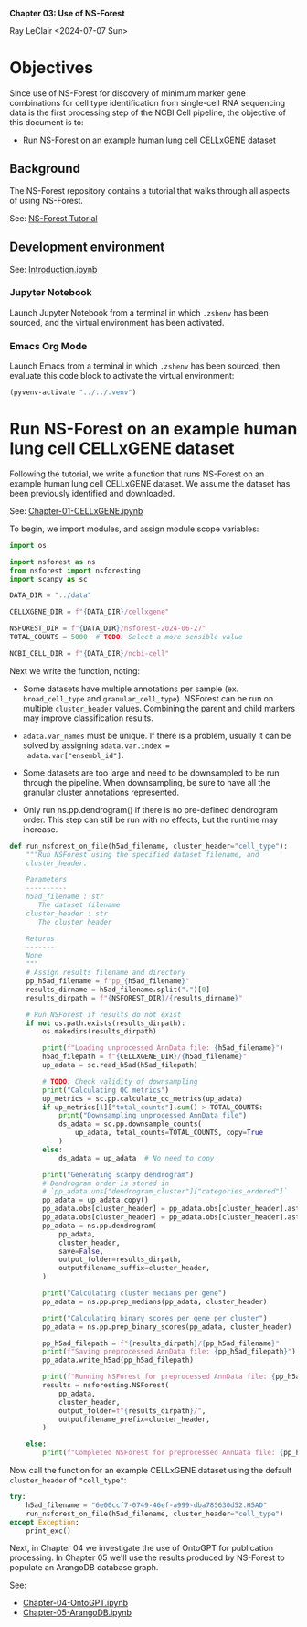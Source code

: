 *Chapter 03: Use of NS-Forest*

Ray LeClair <2024-07-07 Sun>

* Objectives

Since use of NS-Forest for discovery of minimum marker gene
combinations for cell type identification from single-cell RNA
sequencing data is the first processing step of the NCBI Cell
pipeline, the objective of this document is to:

- Run NS-Forest on an example human lung cell CELLxGENE dataset

** Background

The NS-Forest repository contains a tutorial that walks through all
aspects of using NS-Forest.

See: [[https://nsforest.readthedocs.io/en/latest/tutorial.html][NS-Forest Tutorial]]

** Development environment

See: [[file:Introduction.ipynb][Introduction.ipynb]]

*** Jupyter Notebook

Launch Jupyter Notebook from a terminal in which ~.zshenv~ has been
sourced, and the virtual environment has been activated.

*** Emacs Org Mode

Launch Emacs from a terminal in which ~.zshenv~ has been sourced, then
evaluate this code block to activate the virtual environment:

#+begin_src emacs-lisp :session shared :results silent
  (pyvenv-activate "../../.venv")
#+end_src

* Run NS-Forest on an example human lung cell CELLxGENE dataset

Following the tutorial, we write a function that runs NS-Forest on an
example human lung cell CELLxGENE dataset. We assume the dataset has
been previously identified and downloaded.

See: [[file:Chapter-01-CELLxGENE.ipynb][Chapter-01-CELLxGENE.ipynb]]

To begin, we import modules, and assign module scope variables:

#+begin_src python :results silent :session shared :tangle ../py/NSForest.py
  import os

  import nsforest as ns
  from nsforest import nsforesting
  import scanpy as sc

  DATA_DIR = "../data"

  CELLXGENE_DIR = f"{DATA_DIR}/cellxgene"

  NSFOREST_DIR = f"{DATA_DIR}/nsforest-2024-06-27"
  TOTAL_COUNTS = 5000  # TODO: Select a more sensible value

  NCBI_CELL_DIR = f"{DATA_DIR}/ncbi-cell"
#+end_src

Next we write the function, noting:

- Some datasets have multiple annotations per sample
  (ex. ~broad_cell_type~ and ~granular_cell_type~). NSForest can be
  run on multiple ~cluster_header~ values. Combining the parent and
  child markers may improve classification results.

- ~adata.var_names~ must be unique. If there is a problem, usually it
  can be solved by assigning ~adata.var.index =
  adata.var["ensembl_id"]~.

- Some datasets are too large and need to be downsampled to be run
  through the pipeline. When downsampling, be sure to have all the
  granular cluster annotations represented.

- Only run ns.pp.dendrogram() if there is no pre-defined dendrogram
  order. This step can still be run with no effects, but the runtime
  may increase.

#+begin_src python :results silent :session shared :tangle ../py/NSForest.py
  def run_nsforest_on_file(h5ad_filename, cluster_header="cell_type"):
      """Run NSForest using the specified dataset filename, and
      cluster_header.

      Parameters
      ----------
      h5ad_filename : str
         The dataset filename
      cluster_header : str
         The cluster header

      Returns
      -------
      None
      """
      # Assign results filename and directory
      pp_h5ad_filename = f"pp_{h5ad_filename}"
      results_dirname = h5ad_filename.split(".")[0]
      results_dirpath = f"{NSFOREST_DIR}/{results_dirname}"

      # Run NSForest if results do not exist
      if not os.path.exists(results_dirpath):
          os.makedirs(results_dirpath)

          print(f"Loading unprocessed AnnData file: {h5ad_filename}")
          h5ad_filepath = f"{CELLXGENE_DIR}/{h5ad_filename}"
          up_adata = sc.read_h5ad(h5ad_filepath)

          # TODO: Check validity of downsampling
          print("Calculating QC metrics")
          up_metrics = sc.pp.calculate_qc_metrics(up_adata)
          if up_metrics[1]["total_counts"].sum() > TOTAL_COUNTS:
              print("Downsampling unprocessed AnnData file")
              ds_adata = sc.pp.downsample_counts(
                  up_adata, total_counts=TOTAL_COUNTS, copy=True
              )
          else:
              ds_adata = up_adata  # No need to copy

          print("Generating scanpy dendrogram")
          # Dendrogram order is stored in
          # `pp_adata.uns["dendrogram_cluster"]["categories_ordered"]`
          pp_adata = up_adata.copy()
          pp_adata.obs[cluster_header] = pp_adata.obs[cluster_header].astype(str)
          pp_adata.obs[cluster_header] = pp_adata.obs[cluster_header].astype("category")
          pp_adata = ns.pp.dendrogram(
              pp_adata,
              cluster_header,
              save=False,
              output_folder=results_dirpath,
              outputfilename_suffix=cluster_header,
          )

          print("Calculating cluster medians per gene")
          pp_adata = ns.pp.prep_medians(pp_adata, cluster_header)

          print("Calculating binary scores per gene per cluster")
          pp_adata = ns.pp.prep_binary_scores(pp_adata, cluster_header)

          pp_h5ad_filepath = f"{results_dirpath}/{pp_h5ad_filename}"
          print(f"Saving preprocessed AnnData file: {pp_h5ad_filepath}")
          pp_adata.write_h5ad(pp_h5ad_filepath)

          print(f"Running NSForest for preprocessed AnnData file: {pp_h5ad_filename}")
          results = nsforesting.NSForest(
              pp_adata,
              cluster_header,
              output_folder=f"{results_dirpath}/",
              outputfilename_prefix=cluster_header,
          )

      else:
          print(f"Completed NSForest for preprocessed AnnData file: {pp_h5ad_filename}")
#+end_src

Now call the function for an example CELLxGENE dataset using the
default ~cluster_header~ of ~"cell_type"~:

#+begin_src python :results output :session shared
  try:
      h5ad_filename = "6e00ccf7-0749-46ef-a999-dba785630d52.H5AD"
      run_nsforest_on_file(h5ad_filename, cluster_header="cell_type")
  except Exception:
      print_exc()
#+end_src

Next, in Chapter 04 we investigate the use of OntoGPT for publication
processing. In Chapter 05 we'll use the results produced by NS-Forest
to populate an ArangoDB database graph.

See:

- [[file:Chapter-04-OntoGPT.ipynb][Chapter-04-OntoGPT.ipynb]]
- [[file:Chapter-05-ArangoDB.ipynb][Chapter-05-ArangoDB.ipynb]]

